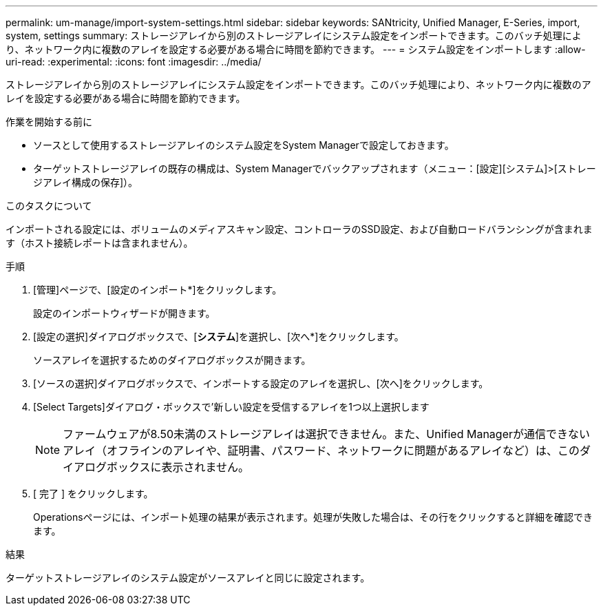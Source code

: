---
permalink: um-manage/import-system-settings.html 
sidebar: sidebar 
keywords: SANtricity, Unified Manager, E-Series, import, system, settings 
summary: ストレージアレイから別のストレージアレイにシステム設定をインポートできます。このバッチ処理により、ネットワーク内に複数のアレイを設定する必要がある場合に時間を節約できます。 
---
= システム設定をインポートします
:allow-uri-read: 
:experimental: 
:icons: font
:imagesdir: ../media/


[role="lead"]
ストレージアレイから別のストレージアレイにシステム設定をインポートできます。このバッチ処理により、ネットワーク内に複数のアレイを設定する必要がある場合に時間を節約できます。

.作業を開始する前に
* ソースとして使用するストレージアレイのシステム設定をSystem Managerで設定しておきます。
* ターゲットストレージアレイの既存の構成は、System Managerでバックアップされます（メニュー：[設定][システム]>[ストレージアレイ構成の保存]）。


.このタスクについて
インポートされる設定には、ボリュームのメディアスキャン設定、コントローラのSSD設定、および自動ロードバランシングが含まれます（ホスト接続レポートは含まれません）。

.手順
. [管理]ページで、[設定のインポート*]をクリックします。
+
設定のインポートウィザードが開きます。

. [設定の選択]ダイアログボックスで、[*システム*]を選択し、[次へ*]をクリックします。
+
ソースアレイを選択するためのダイアログボックスが開きます。

. [ソースの選択]ダイアログボックスで、インポートする設定のアレイを選択し、[次へ]をクリックします。
. [Select Targets]ダイアログ・ボックスで'新しい設定を受信するアレイを1つ以上選択します
+
[NOTE]
====
ファームウェアが8.50未満のストレージアレイは選択できません。また、Unified Managerが通信できないアレイ（オフラインのアレイや、証明書、パスワード、ネットワークに問題があるアレイなど）は、このダイアログボックスに表示されません。

====
. [ 完了 ] をクリックします。
+
Operationsページには、インポート処理の結果が表示されます。処理が失敗した場合は、その行をクリックすると詳細を確認できます。



.結果
ターゲットストレージアレイのシステム設定がソースアレイと同じに設定されます。
